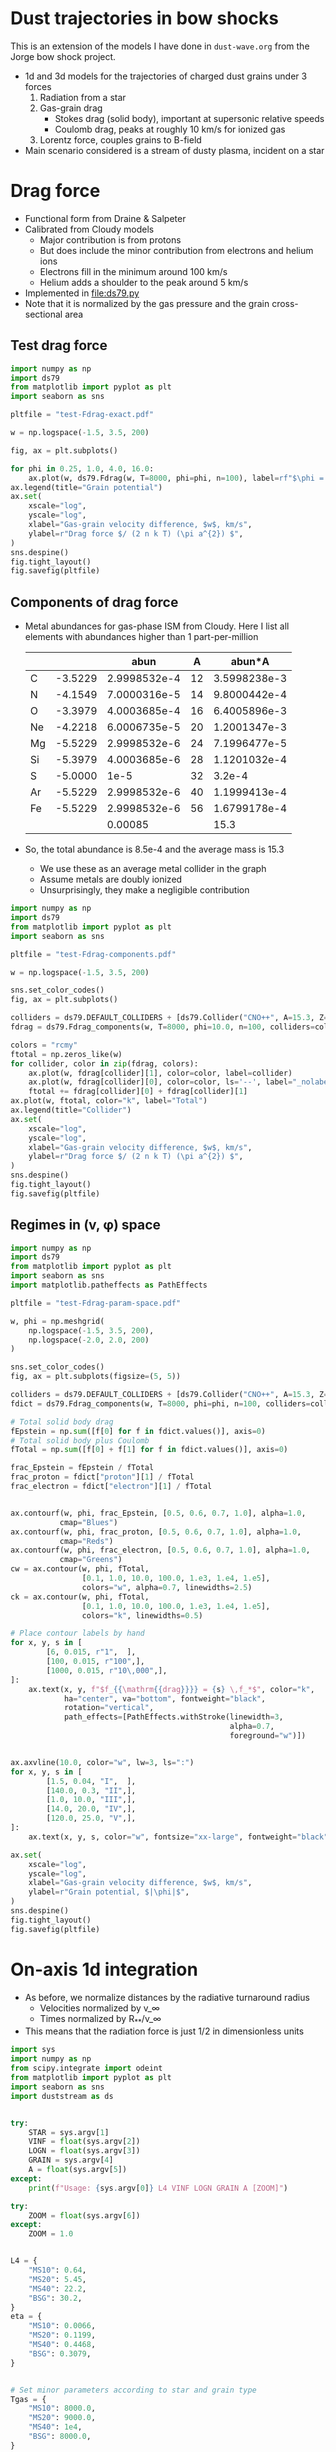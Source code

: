 * Dust trajectories in bow shocks
This is an extension of the models I have done in ~dust-wave.org~ from the Jorge bow shock project. 
+ 1d and 3d models for the trajectories of charged dust grains under 3 forces
  1. Radiation from a star
  2. Gas-grain drag
     - Stokes drag (solid body), important at supersonic relative speeds
     - Coulomb drag, peaks at roughly 10 km/s for ionized gas
  3. Lorentz force, couples grains to B-field
+ Main scenario considered is a stream of dusty plasma, incident on a star


* Drag force
+ Functional form from Draine & Salpeter
+ Calibrated from Cloudy models
  + Major contribution is from protons
  + But does include the minor contribution from electrons and helium ions
  + Electrons fill in the minimum around 100 km/s
  + Helium adds a shoulder to the peak around 5 km/s
+ Implemented in [[file:ds79.py]]
+ Note that it is normalized by the gas pressure and the grain cross-sectional area
** Test drag force
#+BEGIN_SRC python :results file :return pltfile
  import numpy as np
  import ds79
  from matplotlib import pyplot as plt
  import seaborn as sns

  pltfile = "test-Fdrag-exact.pdf"

  w = np.logspace(-1.5, 3.5, 200)

  fig, ax = plt.subplots()

  for phi in 0.25, 1.0, 4.0, 16.0:
      ax.plot(w, ds79.Fdrag(w, T=8000, phi=phi, n=100), label=rf"$\phi = {phi:.2f}$")
  ax.legend(title="Grain potential")
  ax.set(
      xscale="log",
      yscale="log",
      xlabel="Gas-grain velocity difference, $w$, km/s",
      ylabel=r"Drag force $/ (2 n k T) (\pi a^{2}) $",
  )
  sns.despine()
  fig.tight_layout()
  fig.savefig(pltfile)
#+END_SRC

#+RESULTS:
[[file:test-Fdrag-exact.pdf]]
** Components of drag force
+ Metal abundances for gas-phase ISM from Cloudy.  Here I list all elements with abundances higher than 1 part-per-million
  |    |         |         abun |  A |       abun*A |
  |----+---------+--------------+----+--------------|
  | C  | -3.5229 | 2.9998532e-4 | 12 | 3.5998238e-3 |
  | N  | -4.1549 | 7.0000316e-5 | 14 | 9.8000442e-4 |
  | O  | -3.3979 | 4.0003685e-4 | 16 | 6.4005896e-3 |
  | Ne | -4.2218 | 6.0006735e-5 | 20 | 1.2001347e-3 |
  | Mg | -5.5229 | 2.9998532e-6 | 24 | 7.1996477e-5 |
  | Si | -5.3979 | 4.0003685e-6 | 28 | 1.1201032e-4 |
  | S  | -5.0000 |         1e-5 | 32 |       3.2e-4 |
  | Ar | -5.5229 | 2.9998532e-6 | 40 | 1.1999413e-4 |
  | Fe | -5.5229 | 2.9998532e-6 | 56 | 1.6799178e-4 |
  |----+---------+--------------+----+--------------|
  |    |         |      0.00085 |    |         15.3 |
  #+TBLFM: $3=10**$-1::$5=$-1 $-2::@11$3=vsum(@I..@II);f5::@11$5=vsum(@I..@II)/$-2;f1
+ So, the total abundance is 8.5e-4 and the average mass is 15.3
  + We use these as an average metal collider in the graph
  + Assume metals are doubly ionized
  + Unsurprisingly, they make a negligible contribution

#+BEGIN_SRC python :results file :return pltfile
  import numpy as np
  import ds79
  from matplotlib import pyplot as plt
  import seaborn as sns

  pltfile = "test-Fdrag-components.pdf"

  w = np.logspace(-1.5, 3.5, 200)

  sns.set_color_codes()
  fig, ax = plt.subplots()

  colliders = ds79.DEFAULT_COLLIDERS + [ds79.Collider("CNO++", A=15.3, Z=2.0, abun=8.5e-4)]
  fdrag = ds79.Fdrag_components(w, T=8000, phi=10.0, n=100, colliders=colliders)

  colors = "rcmy"
  ftotal = np.zeros_like(w)
  for collider, color in zip(fdrag, colors):
      ax.plot(w, fdrag[collider][1], color=color, label=collider)
      ax.plot(w, fdrag[collider][0], color=color, ls='--', label="_nolabel_")
      ftotal += fdrag[collider][0] + fdrag[collider][1]
  ax.plot(w, ftotal, color="k", label="Total")
  ax.legend(title="Collider")
  ax.set(
      xscale="log",
      yscale="log",
      xlabel="Gas-grain velocity difference, $w$, km/s",
      ylabel=r"Drag force $/ (2 n k T) (\pi a^{2}) $",
  )
  sns.despine()
  fig.tight_layout()
  fig.savefig(pltfile)
#+END_SRC

#+RESULTS:
[[file:test-Fdrag-components.pdf]]
** Regimes in (v, \phi) space
#+BEGIN_SRC python :results file :return pltfile
  import numpy as np
  import ds79
  from matplotlib import pyplot as plt
  import seaborn as sns
  import matplotlib.patheffects as PathEffects

  pltfile = "test-Fdrag-param-space.pdf"

  w, phi = np.meshgrid(
      np.logspace(-1.5, 3.5, 200),
      np.logspace(-2.0, 2.0, 200)
  )

  sns.set_color_codes()
  fig, ax = plt.subplots(figsize=(5, 5))

  colliders = ds79.DEFAULT_COLLIDERS + [ds79.Collider("CNO++", A=15.3, Z=2.0, abun=8.5e-4)]
  fdict = ds79.Fdrag_components(w, T=8000, phi=phi, n=100, colliders=colliders)

  # Total solid body drag
  fEpstein = np.sum([f[0] for f in fdict.values()], axis=0)
  # Total solid body plus Coulomb
  fTotal = np.sum([f[0] + f[1] for f in fdict.values()], axis=0)

  frac_Epstein = fEpstein / fTotal
  frac_proton = fdict["proton"][1] / fTotal
  frac_electron = fdict["electron"][1] / fTotal


  ax.contourf(w, phi, frac_Epstein, [0.5, 0.6, 0.7, 1.0], alpha=1.0,
             cmap="Blues")
  ax.contourf(w, phi, frac_proton, [0.5, 0.6, 0.7, 1.0], alpha=1.0,
             cmap="Reds")
  ax.contourf(w, phi, frac_electron, [0.5, 0.6, 0.7, 1.0], alpha=1.0,
             cmap="Greens")
  cw = ax.contour(w, phi, fTotal,
                  [0.1, 1.0, 10.0, 100.0, 1.e3, 1.e4, 1.e5],
                  colors="w", alpha=0.7, linewidths=2.5)
  ck = ax.contour(w, phi, fTotal,
                  [0.1, 1.0, 10.0, 100.0, 1.e3, 1.e4, 1.e5],
                  colors="k", linewidths=0.5)

  # Place contour labels by hand
  for x, y, s in [
          [6, 0.015, r"1",  ],
          [100, 0.015, r"100",],
          [1000, 0.015, r"10\,000",],
  ]:
      ax.text(x, y, f"$f_{{\mathrm{{drag}}}} = {s} \,f_*$", color="k",
              ha="center", va="bottom", fontweight="black",
              rotation="vertical", 
              path_effects=[PathEffects.withStroke(linewidth=3,
                                                   alpha=0.7,
                                                   foreground="w")])


  ax.axvline(10.0, color="w", lw=3, ls=":")
  for x, y, s in [
          [1.5, 0.04, "I",  ],
          [140.0, 0.3, "II",],
          [1.0, 10.0, "III",],
          [14.0, 20.0, "IV",],
          [120.0, 25.0, "V",],
  ]:
      ax.text(x, y, s, color="w", fontsize="xx-large", fontweight="black")

  ax.set(
      xscale="log",
      yscale="log",
      xlabel="Gas-grain velocity difference, $w$, km/s",
      ylabel=r"Grain potential, $|\phi|$",
  )
  sns.despine()
  fig.tight_layout()
  fig.savefig(pltfile)
#+END_SRC

#+RESULTS:
[[file:test-Fdrag-param-space.pdf]]


* On-axis 1d integration
+ As before, we normalize distances by the radiative turnaround radius
  + Velocities normalized by v_\infty
  + Times normalized by R_{**}/v_\infty
+ This means that the radiation force is just 1/2 in dimensionless units

#+BEGIN_SRC python :eval no :tangle test-stream-1d.py
  import sys
  import numpy as np
  from scipy.integrate import odeint
  from matplotlib import pyplot as plt
  import seaborn as sns
  import duststream as ds


  try: 
      STAR = sys.argv[1]
      VINF = float(sys.argv[2])
      LOGN = float(sys.argv[3])
      GRAIN = sys.argv[4]
      A = float(sys.argv[5])
  except:
      print(f"Usage: {sys.argv[0]} L4 VINF LOGN GRAIN A [ZOOM]")

  try: 
      ZOOM = float(sys.argv[6])
  except:
      ZOOM = 1.0


  L4 = {
      "MS10": 0.64,
      "MS20": 5.45,
      "MS40": 22.2,
      "BSG": 30.2,
  }
  eta = {
      "MS10": 0.0066,
      "MS20": 0.1199,
      "MS40": 0.4468,
      "BSG": 0.3079,
  }


  # Set minor parameters according to star and grain type
  Tgas = {
      "MS10": 8000.0,
      "MS20": 9000.0,
      "MS40": 1e4,
      "BSG": 8000.0,
  }

  if GRAIN == "gra":
      rho_d = 2.2
      if STAR in ["MS10", "BSG"]:
          phi_norm = 1.0
      else:
          phi_norm = 1.5
  else:
      rho_d = 3.5
      if STAR in ["MS10", "BSG"]:
          phi_norm = 0.7
      else:
          phi_norm = 1.4




  # Initial conditions
  Rstart = 2.5/ZOOM
  y0 = [Rstart, -1.0]

  stream = ds.DustStream(L4=L4[STAR], vinf=VINF, n=10**LOGN, a=A,
                         eta=eta[STAR], T=Tgas[STAR], phi_norm=phi_norm, rho_d=rho_d)

  streamid = f"{STAR}-v{int(VINF):03d}-n{int(10*LOGN):+02d}-{GRAIN}{int(100*A):03d}"

  figfile = sys.argv[0].replace('.py', f'-{streamid}.pdf')

  # Time grid
  t = np.linspace(0.0, 10.0/ZOOM, 5001)
  soln = odeint(ds.dydt_1d, y0, t, args=(stream,))
  t0 = t[soln[:, 1] >= 0.0].min()

  # Slippage velocity
  w = 1.0 + soln[:, 1]
  # Drift velocity
  # wdrift = 1.0 / alpha / soln[:, 0]

  sns.set_style('ticks')
  sns.set_color_codes('deep')
  fig, (ax, axp) = plt.subplots(2, 1, figsize=(4, 6))
  ax.plot(t - t0, soln[:, 0], label='$R/R_{0}$', zorder=3, lw=0.5)
  ax.plot(t - t0, soln[:, 1], label='$v / v_{\infty}$', lw=0.5)
  #ax.plot(t - t0, wdrift, ls='--', label='$w_\mathrm{drift} / v_{\infty}$')

  # ax.axhline(1.0/alpha, ls=':', color='k', lw=0.8)
  ax.axhspan(0.0, 1.0, color='k', alpha=0.1)
  ax.legend(loc="lower left")
  ax.set(
      xlabel=r'Time / $(R_{0} / v_{\infty})$',
      ylim=[-1.1, 2.1]
  )
  t2 = np.linspace(0.0, 20.0, 201)

  R1, R2 = 2e-4, 20.0

  x1, x2 = R1/stream.Rstarstar, R2/stream.Rstarstar
  w1, w2 = 0.03/stream.vinf, 2000.0/stream.vinf

  xpts = np.logspace(np.log10(x1), np.log10(x2), 151)
  wpts = np.logspace(np.log10(w1), np.log10(w2), 101)

  agrid = ds.total_accel(xpts[None, :], stream.vinf*wpts[:, None], stream)


  # Add dimensions back in for plotting
  xpts *= stream.Rstarstar
  x1 *= stream.Rstarstar
  x2 *= stream.Rstarstar

  wpts *= stream.vinf
  w1 *= stream.vinf
  w2 *= stream.vinf

  axp.contour(xpts, wpts, agrid, [0.0], linewidths=3, linestyles=":", colors="m")
  for z, cmap, dex in [[np.log10(agrid), "Blues", 10.0],
                       [np.log10(-agrid), "Reds", 4.0]]: 
      axp.contourf(xpts, wpts, z,
                   10, #[-0.5, 0.0, 0.5, 1.0, 1.5, 2.0],
                   vmax=np.nanmax(z), vmin=np.nanmax(z)-dex,
                   cmap=cmap)

  axp.plot(soln[:, 0]*stream.Rstarstar, w*stream.vinf, lw=4, color="w", alpha=0.5)
  axp.plot(soln[:, 0]*stream.Rstarstar, w*stream.vinf, lw=2, color="k", alpha=1.0)
  axp.axhline(stream.vinf, color='k', lw=0.5)
  axp.axvline(stream.Rstarstar, color='k', lw=0.5)
  axp.axvline(stream.R0, color='r', lw=2, ls="--")
  axp.set(xlabel='$R$, pc', ylabel='$w$, km/s',
          xlim=[x1, x2], ylim=[w1, w2],
          xscale="log", yscale="log",
          xticks=0.5*np.arange(7),
          yticks=[-1.0, -0.5, 0., 0.5, 1.0, 1.5])

  sns.despine()
  fig.tight_layout()
  fig.text(0.02, 0.97, '(a)')
  fig.text(0.02, 0.5, '(b)')
  fig.savefig(figfile)
  print(figfile, end='')

#+END_SRC

#+BEGIN_SRC sh :results file
python test-stream-1d.py MS10 20 -2 gra 0.02
#+END_SRC

#+RESULTS:
[[file:test-stream-1d-MS10-v020-n-20-gra002.pdf]]

#+BEGIN_SRC sh :results file
python test-stream-1d.py MS10 10 -2 gra 0.02
#+END_SRC

#+RESULTS:
[[file:test-stream-1d-MS10-v010-n-20-gra002.pdf]]

#+BEGIN_SRC sh :results file
python test-stream-1d.py MS10 10 -2 gra 0.2
#+END_SRC

#+RESULTS:
[[file:test-stream-1d-MS10-v010-n-20-gra020.pdf]]

#+BEGIN_SRC sh :results file
python test-stream-1d.py MS10 10 -2 sil 0.2
#+END_SRC

#+RESULTS:
[[file:test-stream-1d-MS10-v010-n-20-sil020.pdf]]

#+BEGIN_SRC sh :results file
python test-stream-1d.py MS10 5 -2 gra 0.2
#+END_SRC

#+RESULTS:
[[file:test-stream-1d-MS10-v005-n-20-gra020.pdf]]

#+BEGIN_SRC sh :results file
python test-stream-1d.py MS10 5 -2 sil 0.2
#+END_SRC

#+RESULTS:
[[file:test-stream-1d-MS10-v005-n-20-sil020.pdf]]

#+BEGIN_SRC sh :results file
python test-stream-1d.py MS10 5 -2 sil 0.5
#+END_SRC

#+RESULTS:
[[file:test-stream-1d-MS10-v005-n-20-sil050.pdf]]

#+BEGIN_SRC sh :results file
python test-stream-1d.py MS10 50 4 sil 0.5
#+END_SRC

#+RESULTS:
[[file:test-stream-1d-MS10-v050-n+40-sil050.pdf]]

#+BEGIN_SRC sh :results file
python test-stream-1d.py MS10 100 4 sil 0.5
#+END_SRC

#+RESULTS:
[[file:test-stream-1d-MS10-v100-n+40-sil050.pdf]]

#+BEGIN_SRC sh :results file
python test-stream-1d.py MS10 100 4 sil 0.2
#+END_SRC

#+RESULTS:
[[file:test-stream-1d-MS10-v100-n+40-sil020.pdf]]

#+BEGIN_SRC sh :results file
python test-stream-1d.py MS10 100 4 sil 0.02
#+END_SRC

#+RESULTS:
[[file:test-stream-1d-MS10-v100-n+40-sil002.pdf]]

#+BEGIN_SRC sh :results file
python test-stream-1d.py MS20 20 -2 gra 0.02
#+END_SRC

#+RESULTS:
[[file:test-stream-1d-MS20-v020-n-20-gra002.pdf]]

#+BEGIN_SRC sh :results file
python test-stream-1d.py MS40 20 -2 gra 0.02
#+END_SRC

#+RESULTS:
[[file:test-stream-1d-MS40-v020-n-20-gra002.pdf]]

#+BEGIN_SRC sh :results file
python test-stream-1d.py BSG 20 -2 gra 0.02
#+END_SRC

#+RESULTS:
[[file:test-stream-1d-BSG-v020-n-20-gra002.pdf]]

#+BEGIN_SRC sh :results file
python test-stream-1d.py MS10 20 -1.0 gra 0.02 1.0
#+END_SRC

#+RESULTS:
[[file:test-stream-1d-MS10-v020-n-10-gra002.pdf]]

#+BEGIN_SRC sh :results file
python test-stream-1d.py MS10 20 0.0 gra 0.02 1.0
#+END_SRC

#+RESULTS:
[[file:test-stream-1d-MS10-v020-n+0-gra002.pdf]]

#+BEGIN_SRC sh :results file
python test-stream-1d.py MS10 40 0.0 gra 0.02 1.0
#+END_SRC

#+RESULTS:
[[file:test-stream-1d-MS10-v040-n+0-gra002.pdf]]

#+BEGIN_SRC sh :results file
python test-stream-1d.py MS10 60 0.0 gra 0.02 1.0
#+END_SRC

#+RESULTS:
[[file:test-stream-1d-MS10-v060-n+0-gra002.pdf]]

#+BEGIN_SRC sh :results file
python test-stream-1d.py MS10 80 0.0 gra 0.02 1.0
#+END_SRC

#+RESULTS:
[[file:test-stream-1d-MS10-v080-n+0-gra002.pdf]]

#+BEGIN_SRC sh :results file
python test-stream-1d.py MS10 100 0.0 gra 0.02 1.0
#+END_SRC

#+RESULTS:
[[file:test-stream-1d-MS10-v100-n+0-gra002.pdf]]

#+BEGIN_SRC sh :results file
python test-stream-1d.py MS10 150 0.0 gra 0.02 1.0
#+END_SRC

#+RESULTS:
[[file:test-stream-1d-MS10-v150-n+0-gra002.pdf]]

#+BEGIN_SRC sh :results file
python test-stream-1d.py MS10 60 1.0 gra 0.02 1.0
#+END_SRC

#+RESULTS:
[[file:test-stream-1d-MS10-v060-n+10-gra002.pdf]]

#+BEGIN_SRC sh :results file
python test-stream-1d.py MS10 80 1.0 gra 0.02 1.0
#+END_SRC

#+RESULTS:
[[file:test-stream-1d-MS10-v080-n+10-gra002.pdf]]

#+BEGIN_SRC sh :results file
python test-stream-1d.py MS10 100 1.0 gra 0.02 1.0
#+END_SRC

#+RESULTS:
[[file:test-stream-1d-MS10-v100-n+10-gra002.pdf]]

#+BEGIN_SRC sh :results file
python test-stream-1d.py MS10 150 1.0 gra 0.02 1.0
#+END_SRC

#+RESULTS:
[[file:test-stream-1d-MS10-v150-n+10-gra002.pdf]]

#+BEGIN_SRC sh :results file
python test-stream-1d.py MS10 200 1.0 gra 0.02 1.0
#+END_SRC

#+RESULTS:
[[file:test-stream-1d-MS10-v200-n+10-gra002.pdf]]


#+BEGIN_SRC sh :results file
python test-stream-1d.py MS10 150 2.0 gra 0.02 1.0
#+END_SRC

#+RESULTS:
[[file:test-stream-1d-MS10-v150-n+20-gra002.pdf]]

#+BEGIN_SRC sh :results file
python test-stream-1d.py MS10 150 3.0 gra 0.02 1.0
#+END_SRC

#+RESULTS:
[[file:test-stream-1d-MS10-v150-n+30-gra002.pdf]]

#+BEGIN_SRC sh :results file
python test-stream-1d.py MS10 150 4.0 gra 0.02 1.0
#+END_SRC

#+RESULTS:
[[file:test-stream-1d-MS10-v150-n+40-gra002.pdf]]

#+BEGIN_SRC sh :results file
python test-stream-1d.py MS10 60 2.0 gra 0.02 1.0
#+END_SRC

#+RESULTS:
[[file:test-stream-1d-MS10-v060-n+20-gra002.pdf]]

#+BEGIN_SRC sh :results file
python test-stream-1d.py MS10 40 2.0 gra 0.02 1.0
#+END_SRC

#+RESULTS:
[[file:test-stream-1d-MS10-v040-n+20-gra002.pdf]]

#+BEGIN_SRC sh :results file
python test-stream-1d.py MS10 60 3.0 gra 0.02 1.0
#+END_SRC

#+RESULTS:
[[file:test-stream-1d-MS10-v060-n+30-gra002.pdf]]

#+BEGIN_SRC sh :results file
python test-stream-1d.py MS10 60 3.0 gra 0.2 1.0
#+END_SRC

#+RESULTS:
[[file:test-stream-1d-MS10-v060-n+30-gra020.pdf]]

#+BEGIN_SRC sh :results file
python test-stream-1d.py MS10 60 3.0 sil 0.02 1.0
#+END_SRC

#+RESULTS:
[[file:test-stream-1d-MS10-v060-n+30-sil002.pdf]]

#+BEGIN_SRC sh :results file
python test-stream-1d.py MS10 60 3.0 sil 0.2 1.0
#+END_SRC

#+RESULTS:
[[file:test-stream-1d-MS10-v060-n+30-sil020.pdf]]

#+BEGIN_SRC sh :results file
python test-stream-1d.py MS10 60 4.0 gra 0.02 1.0
#+END_SRC

#+RESULTS:
[[file:test-stream-1d-MS10-v060-n+40-gra002.pdf]]

#+BEGIN_SRC sh :results file
python test-stream-1d.py MS10 60 4.0 gra 0.5 
#+END_SRC

#+RESULTS:
[[file:test-stream-1d-MS10-v060-n+40-gra050.pdf]]


#+BEGIN_SRC sh :results file
python test-stream-1d.py MS10 150 3.0 gra 0.2 1.0
#+END_SRC

#+RESULTS:
[[file:test-stream-1d-MS10-v150-n+30-gra020.pdf]]

#+BEGIN_SRC sh :results file
python test-stream-1d.py MS10 150 3.0 gra 0.02 1.0
#+END_SRC

#+RESULTS:
[[file:test-stream-1d-MS10-v150-n+30-gra002.pdf]]

#+BEGIN_SRC sh :results file
python test-stream-1d.py MS20 150 1.0 gra 0.02 1.0
#+END_SRC

#+RESULTS:
[[file:test-stream-1d-MS20-v150-n+10-gra002.pdf]]

#+BEGIN_SRC sh :results file
python test-stream-1d.py MS40 150 1.0 gra 0.02 1.0
#+END_SRC

#+RESULTS:
[[file:test-stream-1d-MS40-v150-n+10-gra002.pdf]]

#+BEGIN_SRC sh :results file
python test-stream-1d.py MS40 150 1.0 gra 0.2 1.0
#+END_SRC

#+RESULTS:
[[file:test-stream-1d-MS40-v150-n+10-gra020.pdf]]

#+BEGIN_SRC sh :results file
python test-stream-1d.py MS40 150 1.0 gra 0.5 1.0
#+END_SRC

#+RESULTS:
[[file:test-stream-1d-MS40-v150-n+10-gra050.pdf]]

#+BEGIN_SRC sh :results file
python test-stream-1d.py MS40 50 1.0 gra 0.5 1.0
#+END_SRC

#+RESULTS:
[[file:test-stream-1d-MS40-v050-n+10-gra050.pdf]]

#+BEGIN_SRC sh :results file
python test-stream-1d.py MS40 20 1.0 gra 0.5 1.0
#+END_SRC

#+RESULTS:
[[file:test-stream-1d-MS40-v020-n+10-gra050.pdf]]

#+BEGIN_SRC sh :results file
python test-stream-1d.py MS40 300 1.0 gra 0.02 1.0
#+END_SRC

#+RESULTS:
[[file:test-stream-1d-MS40-v300-n+10-gra002.pdf]]

#+BEGIN_SRC sh :results file
python test-stream-1d.py MS40 300 0.0 gra 0.02 1.0
#+END_SRC

#+RESULTS:
[[file:test-stream-1d-MS40-v300-n+0-gra002.pdf]]

#+BEGIN_SRC sh :results file
python test-stream-1d.py MS40 500 0.0 gra 0.02 1.0
#+END_SRC

#+RESULTS:
[[file:test-stream-1d-MS40-v500-n+0-gra002.pdf]]

#+BEGIN_SRC sh :results file
python test-stream-1d.py MS20 300 0.0 gra 0.02 1.0
#+END_SRC

#+BEGIN_SRC sh :results file
python test-stream-1d.py MS20 300 0.0 gra 0.01 
#+END_SRC

#+RESULTS:
[[file:test-stream-1d-MS20-v300-n+0-gra001.pdf]]

#+BEGIN_SRC sh :results file
python test-stream-1d.py MS20 500 0.0 gra 0.02 1.0
#+END_SRC

#+RESULTS:
[[file:test-stream-1d-MS20-v500-n+0-gra002.pdf]]

#+BEGIN_SRC sh :results file
python test-stream-1d.py MS20 500 1.0 gra 0.02 1.0
#+END_SRC

#+RESULTS:
[[file:test-stream-1d-MS20-v500-n+10-gra002.pdf]]

#+BEGIN_SRC sh :results file
python test-stream-1d.py MS20 500 2.0 gra 0.02 1.0
#+END_SRC

#+RESULTS:
[[file:test-stream-1d-MS20-v500-n+20-gra002.pdf]]

** Initial impressions
+ There are at least 4 parameters:
  + L4, v, n, a
  + [X] In principle \phi should be determined self-consistently
    + Now done
  + Everything else is minor: \rho_d, Q_p
+ For v_\infty in range 11 \to 80 km/s, we get the limit cycle behavior:
  + Dust is swept in past R_{** }and follows drift velocity
  + Gets turned around and shoots out
    + For v ~ 20 km/s we can go out at twice velocity that we came in, so that w = 60 km/s since that is right in the middle of the trough in the drag force
    + src_python{ds.DustStream(vinf=20, phi=15.0, a=0.04, L4=0.63, n=1.0e-1)}
  + Decelerated by electron drag while w is of order 2 v_\infty
  + Sudden deceleration and total re-coupling by proton drag when w falls to about 20 km/s 


** Functional dependence of the trajectory parameters
+ The net force map
  + The zero-contour at least does not depend on a or v
+ Grain size effects
  + Increasing size, a, reduces R_{\star\star} because \kappa_d = Q_P \sigma/m = 3 Q_p/(4 a \rho_d) is reduced and R_{\star\star} \prop \kappa_d L / v^2
  + But it does not effect equilibrium R because that is just the radius where w_drift = v
  + Does slightly effect minimum R because there is an overshoot below sonic drift radius R_sd (where w_drift = 10 km/s), which does depend on \sigma/m
+ Velocity effects
  + We can move from the damped v > 80 to oscillatory 11 < v < 80 to damped again v < 10  regimes, but this does not change the dust wave radius in physical units much
  + As velocity goes up, bowshock/wave radius R_0 gets smaller, so that dust wave separates
    + For instance ~MS10 (20,40,60,80) 0.0 gra 0.02~
    + At 20 km/s, R_0 is bigger than R_DW so there is no dust wave
    + At 40 km/s and greater, R_0 is smaller so the dust wave can form
    + As v increases, oscillations get floppier
      + Albeit, only in terms of R_{\star\star} - they are more or less the same in terms of R_SD
    + Finally, at 80 km/s we pass over to the damped oscillations
+ Density effects
  + As we increase the density, we reduce R_0 and R_SD
    + So minimum velocity for DW is little changed
    + [X] But how exactly does R_SD change with density?
      + It is at a fixed radiation parameter, \Xi = P_rad / P_gas
  + But R_{\star\star} is unchanged
    + so the oscillations get tighter since R_SD / R_{\star\star} is smaller
  + [X] /Speculation:/ at high enough density, we get into BW regime, where R_0 is also independent of density - in which case DW will merge in to BW (like when \alpha_drag > 100 in previous model)
    + This does seem to be true, but needs to be quantified more carefully
** Grain potential versus U_P (aka \Upsilon_P, aka \Xi)
+ This is roughly logarithmic
+ Graph in ~cloudy-dust-charging~ project
  + [[file:~/Dropbox/cloudy-dust-charging/phi-pratio.pdf]]
+ Reasonable approximation
  * \(\phi = 1.5 \log(U_{P}_{}/0.1) = 1.5 \bigl( \log(U_{P}_{}) + 2.3 \bigr)\)
    |   U_P |    \phi |
    |------+------|
    | 0.01 | -3.5 |
    |  0.1 | -0.0 |
    |    1 |  3.5 |
    |   10 |  6.9 |
    |  100 | 10.4 |
    | 1000 | 13.8 |
    |  1e4 | 17.3 |
    #+TBLFM: $2=1.5 log($1) + 3.45 ; %.1f
+ The above function is good for MS10 and BSG with carbon grains
  + Stellar type: hard spectrum (MS20, MS40) is about 1.5 times higher
  + Grain type: Si grains are about 1.5 times lower
+ Upsilon \Upsilon 𝚼 𝛶
+ Xi Ξ 𝛯 𝝣
+ R_\dag is the rip point, when P_rad/P_gas = \Xi_\dag
+ What would be a good replacement for \star\star?
  + R_\S or R_\subset or R_\supset or R_\wedge or R_\Leftrightarrow or R_\sim or R_\cap or \(R_\leadsto\) or \(R_{\Updownarrow}\) or \(R_{\hookrightarrow}\)
  + Not convinced by any of them
** Library for on-axis trajectories: ~onaxis_traject.py~
#+BEGIN_SRC sh
mkdir data
mkdir figs
#+END_SRC

#+RESULTS:

#+BEGIN_SRC sh :results file
python onaxis_traject.py MS20 500 2.0 gra 0.02
#+END_SRC

#+RESULTS:
[[file:figs/on-axis-MS20-v500-n+20-gra002.pdf]]

#+BEGIN_SRC sh :results file
python onaxis_traject.py MS10 50 4.0 gra 0.02
#+END_SRC

#+RESULTS:
[[file:figs/on-axis-MS10-v050-n+40-gra002.pdf]]

#+BEGIN_SRC sh :results file
python onaxis_traject.py MS10 50 3.0 gra 0.02
#+END_SRC

#+RESULTS:
[[file:figs/on-axis-MS10-v050-n+30-gra002.pdf]]

#+BEGIN_SRC sh :results file
python onaxis_traject.py MS10 50 2.0 gra 0.02
#+END_SRC

#+RESULTS:
[[file:figs/on-axis-MS10-v050-n+20-gra002.pdf]]

#+BEGIN_SRC sh :results file
python onaxis_traject.py MS10 300 2.0 gra 0.02
#+END_SRC

#+RESULTS:
[[file:figs/on-axis-MS10-v300-n+20-gra002.pdf]]

#+BEGIN_SRC sh :results file
python onaxis_traject.py MS10 300 0.0 gra 0.02
#+END_SRC

#+RESULTS:
[[file:figs/on-axis-MS10-v300-n+0-gra002.pdf]]

#+BEGIN_SRC sh :results file
python onaxis_traject.py MS10 150 0.0 gra 0.02
#+END_SRC

#+RESULTS:
[[file:figs/on-axis-MS10-v150-n+0-gra002.pdf]]

#+BEGIN_SRC sh :results file
python onaxis_traject.py MS10 100 1.0 gra 0.02
#+END_SRC

#+RESULTS:
[[file:figs/on-axis-MS10-v100-n+10-gra002.pdf]]

#+BEGIN_SRC sh :results file
python onaxis_traject.py MS10 100 2.0 gra 0.02
#+END_SRC

#+RESULTS:
[[file:figs/on-axis-MS10-v100-n+20-gra002.pdf]]

#+BEGIN_SRC sh :results file
python onaxis_traject.py MS10 100 0.0 gra 0.02
#+END_SRC

#+RESULTS:
[[file:figs/on-axis-MS10-v100-n+0-gra002.pdf]]

#+BEGIN_SRC sh :results file
python onaxis_traject.py MS10 80 0.0 gra 0.02
#+END_SRC

#+RESULTS:
[[file:figs/on-axis-MS10-v080-n+0-gra002.pdf]]

#+BEGIN_SRC sh :results file
python onaxis_traject.py MS10 60 0.0 gra 0.02
#+END_SRC

#+RESULTS:
[[file:figs/on-axis-MS10-v060-n+0-gra002.pdf]]

#+BEGIN_SRC sh :results file
python onaxis_traject.py MS10 40 0.0 gra 0.02
#+END_SRC

#+RESULTS:
[[file:figs/on-axis-MS10-v040-n+0-gra002.pdf]]

#+BEGIN_SRC sh :results file
python onaxis_traject.py MS10 20 0.0 gra 0.02
#+END_SRC

#+RESULTS:
[[file:figs/on-axis-MS10-v020-n+0-gra002.pdf]]

#+BEGIN_SRC sh :results file
python onaxis_traject.py MS10 20 -1.0 gra 0.02
#+END_SRC

#+RESULTS:
[[file:figs/on-axis-MS10-v020-n-10-gra002.pdf]]

#+BEGIN_SRC sh :results file
python onaxis_traject.py MS10 20 -3.0 gra 0.02
#+END_SRC

#+RESULTS:
[[file:figs/on-axis-MS10-v020-n-30-gra002.pdf]]

Very small grain
#+BEGIN_SRC sh :results file
python onaxis_traject.py MS10 80 4.0 gra 0.002
#+END_SRC

#+RESULTS:
[[file:figs/on-axis-MS10-v080-n+40-gra000.pdf]]

** Do plots of radii versus density

#+BEGIN_SRC sh :results file
python onaxis-stats-plot.py MS20 v300 gra002
#+END_SRC

#+RESULTS:
[[file:figs/onaxis-stats-plot-MS20-v300-gra002.pdf]]

#+BEGIN_SRC sh :results file
python onaxis-stats-plot.py MS20 v100 gra002
#+END_SRC

#+RESULTS:
[[file:figs/onaxis-stats-plot-MS20-v100-gra002.pdf]]

#+BEGIN_SRC sh :results file
python onaxis-stats-plot.py MS40 v500 gra002
#+END_SRC

#+RESULTS:
[[file:figs/onaxis-stats-plot-MS40-v500-gra002.pdf]]

#+BEGIN_SRC sh :results file
python onaxis-stats-plot.py MS10 v040 gra020
#+END_SRC

#+RESULTS:
[[file:figs/onaxis-stats-plot-MS10-v040-gra020.pdf]]

#+BEGIN_SRC sh :results file
python onaxis-stats-plot.py MS10 v040 sil002
#+END_SRC

#+RESULTS:
[[file:figs/onaxis-stats-plot-MS10-v040-sil002.pdf]]

#+BEGIN_SRC sh :results file
python onaxis-stats-plot.py MS10 v040 gra002
#+END_SRC

#+RESULTS:
[[file:figs/onaxis-stats-plot-MS10-v040-gra002.pdf]]

#+BEGIN_SRC sh :results file
python onaxis-stats-plot.py MS10 v080 gra002
#+END_SRC

#+RESULTS:
[[file:figs/onaxis-stats-plot-MS10-v080-gra002.pdf]]

#+BEGIN_SRC sh :results file
python onaxis-stats-plot.py MS10 v020 gra002
#+END_SRC

#+RESULTS:
[[file:figs/onaxis-stats-plot-MS10-v020-gra002.pdf]]

** Normalize all radii by R_*
#+BEGIN_SRC sh :results file
python onaxis-norm-plot.py MS10 v080 sil002
#+END_SRC

#+RESULTS:
[[file:figs/onaxis-norm-plot-MS10-v080-sil002.pdf]]

#+BEGIN_SRC sh :results file
python onaxis-norm-plot.py MS10 v080 gra020
#+END_SRC

#+RESULTS:
[[file:figs/onaxis-norm-plot-MS10-v080-gra020.pdf]]

#+BEGIN_SRC sh :results file
python onaxis-norm-plot.py MS10 v080 sil000
#+END_SRC

#+RESULTS:
[[file:figs/onaxis-norm-plot-MS10-v080-sil000.pdf]]

#+BEGIN_SRC sh :results file
python onaxis-norm-plot.py MS10 v080 gra002
#+END_SRC

#+RESULTS:
[[file:figs/onaxis-norm-plot-MS10-v080-gra002.pdf]]

#+BEGIN_SRC sh :results file
python onaxis-norm-plot.py MS10 v040 gra002
#+END_SRC

#+RESULTS:
[[file:figs/onaxis-norm-plot-MS10-v040-gra002.pdf]]

#+BEGIN_SRC sh :results file
python onaxis-norm-plot.py MS10 v100 gra002
#+END_SRC

#+RESULTS:
[[file:figs/onaxis-norm-plot-MS10-v100-gra002.pdf]]

#+BEGIN_SRC sh :results file
python onaxis-norm-plot.py MS10 v300 gra002
#+END_SRC

#+RESULTS:
[[file:figs/onaxis-norm-plot-MS10-v300-gra002.pdf]]

#+BEGIN_SRC sh :results file
python onaxis-norm-plot.py MS20 v300 gra002
#+END_SRC

#+RESULTS:
[[file:figs/onaxis-norm-plot-MS20-v300-gra002.pdf]]

#+BEGIN_SRC sh :results file
python onaxis-norm-plot.py MS40 v500 gra002
#+END_SRC

#+RESULTS:
[[file:figs/onaxis-norm-plot-MS40-v500-gra002.pdf]]

#+BEGIN_SRC sh :results file
python onaxis-norm-plot.py MS40 v300 gra002
#+END_SRC

#+RESULTS:
[[file:figs/onaxis-norm-plot-MS40-v300-gra002.pdf]]




* TODO Make some videos of the phase space trajectories

* DONE 3d trajectories
CLOSED: [2018-05-09 Wed 18:13]
+ Actually 2D in non-magnetic case, since each trajectory is a plane curve


V = 80 and n = 10

#+BEGIN_SRC sh :results file
python twod_traject.py 0.001 MS10 80 1.0 gra 0.02
#+END_SRC

#+RESULTS:
[[file:figs/twod-MS10-v080-n+10-gra002-Y0001.pdf]]

V = 60 and n = 10, at a load of different Y0

#+BEGIN_SRC sh :results file
python twod_traject.py 0.001 MS10 60 1.0 gra 0.02
#+END_SRC

#+RESULTS:
[[file:figs/twod-MS10-v060-n+10-gra002-Y0001.pdf]]

#+BEGIN_SRC sh :results file
python twod_traject.py 0.1 MS10 60 1.0 gra 0.02
#+END_SRC

#+RESULTS:
[[file:figs/twod-MS10-v060-n+10-gra002-Y0100.pdf]]

#+BEGIN_SRC sh :results file
python twod_traject.py 0.3 MS10 60 1.0 gra 0.02
#+END_SRC

#+RESULTS:
[[file:figs/twod-MS10-v060-n+10-gra002-Y0300.pdf]]

#+BEGIN_SRC sh :results file
python twod_traject.py 0.4 MS10 60 1.0 gra 0.02
#+END_SRC

#+RESULTS:
[[file:figs/twod-MS10-v060-n+10-gra002-Y0400.pdf]]

#+BEGIN_SRC sh :results file
python twod_traject.py 0.5 MS10 60 1.0 gra 0.02
#+END_SRC

#+RESULTS:
[[file:figs/twod-MS10-v060-n+10-gra002-Y0500.pdf]]

#+BEGIN_SRC sh :results file
python twod_traject.py 0.6 MS10 60 1.0 gra 0.02
#+END_SRC

#+RESULTS:
[[file:figs/twod-MS10-v060-n+10-gra002-Y0600.pdf]]

#+BEGIN_SRC sh :results file
python twod_traject.py 1.0 MS10 60 1.0 gra 0.02
#+END_SRC

#+RESULTS:
[[file:figs/twod-MS10-v060-n+10-gra002-Y1000.pdf]]

V = 60 and n = 1

#+BEGIN_SRC sh :results file
python twod_traject.py 0.001 MS10 60 0.0 gra 0.02
#+END_SRC

#+RESULTS:
[[file:figs/twod-MS10-v060-n+00-gra002-Y0001.pdf]]

#+BEGIN_SRC sh :results file
python twod_traject.py 0.01 MS10 60 0.0 gra 0.02
#+END_SRC

#+RESULTS:
[[file:figs/twod-MS10-v060-n+00-gra002-Y0010.pdf]]

#+BEGIN_SRC sh :results file
python twod_traject.py 0.1 MS10 60 0.0 gra 0.02
#+END_SRC

#+RESULTS:
[[file:figs/twod-MS10-v060-n+00-gra002-Y0100.pdf]]

#+BEGIN_SRC sh :results file
python twod_traject.py 0.3 MS10 60 0.0 gra 0.02
#+END_SRC

#+RESULTS:
[[file:figs/twod-MS10-v060-n+00-gra002-Y0300.pdf]]

#+BEGIN_SRC sh :results file
python twod_traject.py 0.4 MS10 60 0.0 gra 0.02
#+END_SRC

#+RESULTS:
[[file:figs/twod-MS10-v060-n+00-gra002-Y0400.pdf]]

#+BEGIN_SRC sh :results file
python twod_traject.py 0.5 MS10 60 0.0 gra 0.02
#+END_SRC

#+RESULTS:
[[file:figs/twod-MS10-v060-n+00-gra002-Y0500.pdf]]

#+BEGIN_SRC sh :results file
python twod_traject.py 0.6 MS10 60 0.0 gra 0.02
#+END_SRC

V = 40 and n = 1  

#+BEGIN_SRC sh :results file
python twod_traject.py 0.001 MS10 40 0.0 gra 0.02
#+END_SRC

#+RESULTS:
[[file:figs/twod-MS10-v040-n+00-gra002-Y0001.pdf]]

#+BEGIN_SRC sh :results file
python twod_traject.py 0.1 MS10 40 0.0 gra 0.02
#+END_SRC

#+RESULTS:
[[file:figs/twod-MS10-v040-n+00-gra002-Y0100.pdf]]

#+BEGIN_SRC sh :results file
python twod_traject.py 0.1 MS10 40 0.0 sil 0.02
#+END_SRC

#+RESULTS:
[[file:figs/twod-MS10-v040-n+00-sil002-Y0100.pdf]]

V = 100 and n = 1

#+BEGIN_SRC sh :results file
python twod_traject.py 0.001 MS10 100 0.0 gra 0.02
#+END_SRC

#+RESULTS:
[[file:figs/twod-MS10-v100-n+00-gra002-Y0001.pdf]]

#+BEGIN_SRC sh :results file
python twod_traject.py 0.1 MS10 100 0.0 gra 0.02
#+END_SRC

#+RESULTS:
[[file:figs/twod-MS10-v100-n+00-gra002-Y0100.pdf]]

#+BEGIN_SRC sh :results file
python twod_traject.py 0.3 MS10 100 0.0 gra 0.02
#+END_SRC

#+RESULTS:
[[file:figs/twod-MS10-v100-n+00-gra002-Y0300.pdf]]

#+BEGIN_SRC sh :results file
python twod_traject.py 0.45 MS10 100 0.0 gra 0.02
#+END_SRC

#+RESULTS:
[[file:figs/twod-MS10-v100-n+00-gra002-Y0450.pdf]]

#+BEGIN_SRC sh :results file
python twod_traject.py 0.5 MS10 100 0.0 gra 0.02
#+END_SRC

#+RESULTS:
[[file:figs/twod-MS10-v100-n+00-gra002-Y0500.pdf]]

#+BEGIN_SRC sh :results file
python twod_traject.py 0.52 MS10 100 0.0 gra 0.02
#+END_SRC

#+RESULTS:
[[file:figs/twod-MS10-v100-n+00-gra002-Y0520.pdf]]

#+BEGIN_SRC sh :results file
python twod_traject.py 0.6 MS10 100 0.0 gra 0.02
#+END_SRC

#+RESULTS:
[[file:figs/twod-MS10-v100-n+00-gra002-Y0600.pdf]]

#+BEGIN_SRC sh :results file
python twod_traject.py 0.7 MS10 100 0.0 gra 0.02
#+END_SRC

#+RESULTS:
[[file:figs/twod-MS10-v100-n+00-gra002-Y0700.pdf]]

Higher density

#+BEGIN_SRC sh :results file
python twod_traject.py 0.001 MS10 100 2.0 gra 0.02
#+END_SRC

#+RESULTS:
[[file:figs/twod-MS10-v100-n+20-gra002-Y0001.pdf]]

#+BEGIN_SRC sh :results file
python twod_traject.py 0.1 MS10 100 2.0 gra 0.02
#+END_SRC

#+RESULTS:
[[file:figs/twod-MS10-v100-n+20-gra002-Y0100.pdf]]

#+BEGIN_SRC sh :results file
python twod_traject.py 0.3 MS10 100 2.0 gra 0.02
#+END_SRC

#+RESULTS:
[[file:figs/twod-MS10-v100-n+20-gra002-Y0300.pdf]]

#+BEGIN_SRC sh :results file
python twod_traject.py 0.4 MS10 100 2.0 gra 0.02
#+END_SRC

#+RESULTS:
[[file:figs/twod-MS10-v100-n+20-gra002-Y0400.pdf]]

#+BEGIN_SRC sh :results file
python twod_traject.py 0.5 MS10 100 2.0 gra 0.02
#+END_SRC

#+RESULTS:
[[file:figs/twod-MS10-v100-n+20-gra002-Y0500.pdf]]

#+BEGIN_SRC sh :results file
python twod_traject.py 0.6 MS10 100 2.0 gra 0.02
#+END_SRC

#+RESULTS:
[[file:figs/twod-MS10-v100-n+20-gra002-Y0600.pdf]]


Even higher density

#+BEGIN_SRC sh :results file
python onaxis_traject.py MS10 100 3.0 gra 0.02
#+END_SRC

#+RESULTS:
[[file:figs/on-axis-MS10-v100-n+30-gra002.pdf]]

#+BEGIN_SRC sh :results file
python twod_traject.py 0.0 MS10 100 3.0 gra 0.02
#+END_SRC

#+RESULTS:
[[file:figs/twod-MS10-v100-n+30-gra002-Y0000.pdf]]

#+BEGIN_SRC sh :results file
python twod_traject.py 0.001 MS10 100 3.0 gra 0.02
#+END_SRC

#+RESULTS:
[[file:figs/twod-MS10-v100-n+30-gra002-Y0001.pdf]]

#+BEGIN_SRC sh :results file
python twod_traject.py 0.1 MS10 100 3.0 gra 0.02
#+END_SRC

#+RESULTS:
[[file:figs/twod-MS10-v100-n+30-gra002-Y0100.pdf]]


Lower velocity, higher density

#+BEGIN_SRC sh :results file
python twod_traject.py 0.001 MS10 60 3.0 gra 0.02
#+END_SRC

#+RESULTS:
[[file:figs/twod-MS10-v060-n+30-gra002-Y0001.pdf]]

#+BEGIN_SRC sh :results file
python twod_traject.py 0.001 MS10 40 3.0 gra 0.02
#+END_SRC

#+RESULTS:
[[file:figs/twod-MS10-v040-n+30-gra002-Y0001.pdf]]

#+BEGIN_SRC sh :results file
python twod_traject.py 0.001 MS10 40 2.0 gra 0.02
#+END_SRC

#+RESULTS:
[[file:figs/twod-MS10-v040-n+20-gra002-Y0001.pdf]]

#+BEGIN_SRC sh :results file
python twod_traject.py 0.1 MS10 40 2.0 gra 0.02
#+END_SRC

#+RESULTS:
[[file:figs/twod-MS10-v040-n+20-gra002-Y0100.pdf]]

#+BEGIN_SRC sh :results file
python twod_traject.py 0.3 MS10 40 2.0 gra 0.02
#+END_SRC

#+RESULTS:
[[file:figs/twod-MS10-v040-n+20-gra002-Y0300.pdf]]

#+BEGIN_SRC sh :results file
python twod_traject.py 0.5 MS10 40 2.0 gra 0.02
#+END_SRC

#+RESULTS:
[[file:figs/twod-MS10-v040-n+20-gra002-Y0500.pdf]]

#+BEGIN_SRC sh :results file
python twod_traject.py 0.001 MS10 40 0.0 gra 0.02
#+END_SRC

#+RESULTS:
[[file:figs/twod-MS10-v040-n+00-gra002-Y0001.pdf]]

#+BEGIN_SRC sh :results file
python twod_traject.py 0.1 MS10 40 0.0 gra 0.02
#+END_SRC

#+RESULTS:
[[file:figs/twod-MS10-v040-n+00-gra002-Y0100.pdf]]

#+BEGIN_SRC sh :results file
python twod_traject.py 0.3 MS10 40 0.0 gra 0.02
#+END_SRC

#+RESULTS:
[[file:figs/twod-MS10-v040-n+00-gra002-Y0300.pdf]]

#+BEGIN_SRC sh :results file
python twod_traject.py 0.5 MS10 40 0.0 gra 0.02
#+END_SRC

#+RESULTS:
[[file:figs/twod-MS10-v040-n+00-gra002-Y0500.pdf]]

#+BEGIN_SRC sh :results file
python twod_traject.py 0.001 MS10 50 1.0 gra 0.02
#+END_SRC

#+RESULTS:
[[file:figs/twod-MS10-v050-n+10-gra002-Y0001.pdf]]

#+BEGIN_SRC sh :results file
python twod_traject.py 0.001 MS10 50 0.0 gra 0.02
#+END_SRC

#+RESULTS:
[[file:figs/twod-MS10-v050-n+00-gra002-Y0001.pdf]]

#+BEGIN_SRC sh :results file
python twod_traject.py 0.001 MS10 50 -1.0 gra 0.02
#+END_SRC

#+RESULTS:
[[file:figs/twod-MS10-v050-n-10-gra002-Y0001.pdf]]

#+BEGIN_SRC sh :results file
python twod_traject.py 0.001 MS10 55 -1.0 gra 0.02
#+END_SRC

#+RESULTS:
[[file:figs/twod-MS10-v055-n-10-gra002-Y0001.pdf]]

#+BEGIN_SRC sh :results file
python twod_traject.py 0.001 MS10 60 -1.0 gra 0.02
#+END_SRC

#+RESULTS:
[[file:figs/twod-MS10-v060-n-10-gra002-Y0001.pdf]]

#+BEGIN_SRC sh :results file
python twod_traject.py 0.001 MS10 65 -1.0 gra 0.02
#+END_SRC

#+RESULTS:
[[file:figs/twod-MS10-v065-n-10-gra002-Y0001.pdf]]

#+BEGIN_SRC sh :results file
python twod_traject.py 0.001 MS10 70 -1.0 gra 0.02
#+END_SRC

#+RESULTS:
[[file:figs/twod-MS10-v070-n-10-gra002-Y0001.pdf]]

#+BEGIN_SRC sh :results file
python twod_traject.py 0.001 MS10 70 0.0 gra 0.02
#+END_SRC

#+RESULTS:
[[file:figs/twod-MS10-v070-n+00-gra002-Y0001.pdf]]

#+BEGIN_SRC sh :results file
python twod_traject.py 0.1 MS10 70 0.0 gra 0.02
#+END_SRC

#+RESULTS:
[[file:figs/twod-MS10-v070-n+00-gra002-Y0100.pdf]]

Bigger grain

#+BEGIN_SRC sh :results file
python twod_traject.py 0.001 MS10 70 0.0 gra 0.2
#+END_SRC

#+RESULTS:
[[file:figs/twod-MS10-v070-n+00-gra020-Y0001.pdf]]

#+BEGIN_SRC sh :results file
python twod_traject.py 0.001 MS10 100 0.0 gra 0.2
#+END_SRC

#+RESULTS:
[[file:figs/twod-MS10-v100-n+00-gra020-Y0001.pdf]]

#+BEGIN_SRC sh :results file
python twod_traject.py 0.001 MS10 200 2.0 gra 0.2
#+END_SRC

#+RESULTS:
[[file:figs/twod-MS10-v200-n+20-gra020-Y0001.pdf]]

#+BEGIN_SRC sh :results file
python twod_traject.py 0.001 MS10 200 4.0 gra 0.2
#+END_SRC

#+RESULTS:
[[file:figs/twod-MS10-v200-n+40-gra020-Y0001.pdf]]

#+BEGIN_SRC sh :results file
python twod_traject.py 0.1 MS10 150 4.0 sil 0.2
#+END_SRC

#+RESULTS:
[[file:figs/twod-MS10-v150-n+40-sil020-Y0100.pdf]]



** Maps of the 2d trajectories


#+BEGIN_SRC sh :results file
python twod-stream-map.py MS10 70 0.0 gra 0.02
#+END_SRC

#+RESULTS:
[[file:twod-stream-map-MS10-v070-n+00-gra002.pdf]]

#+BEGIN_SRC sh :results file
python twod-stream-map.py MS10 70 3.0 gra 0.02
#+END_SRC

#+RESULTS:
[[file:twod-stream-map-MS10-v070-n+30-gra002.pdf]]

#+BEGIN_SRC sh :results file
python twod-stream-map.py MS10 60 3.0 gra 0.02
#+END_SRC

#+RESULTS:
[[file:twod-stream-map-MS10-v060-n+30-gra002.pdf]]

#+BEGIN_SRC sh :results file
python twod-stream-map.py MS10 150 3.0 gra 0.02
#+END_SRC

#+RESULTS:

#+BEGIN_SRC sh :results file
python twod-stream-map.py MS10 300 3.0 gra 0.02
#+END_SRC

#+RESULTS:
[[file:twod-stream-map-MS10-v300-n+30-gra002.pdf]]


#+BEGIN_SRC sh :results file
python twod-stream-map.py MS10 150 2.0 gra 0.02
#+END_SRC

#+RESULTS:
[[file:twod-stream-map-MS10-v150-n+20-gra002.pdf]]

#+BEGIN_SRC sh :results file
python twod-stream-map.py MS10 100 2.0 gra 0.02
#+END_SRC

#+RESULTS:
[[file:twod-stream-map-MS10-v100-n+20-gra002.pdf]]

#+BEGIN_SRC sh :results file
python twod-stream-map.py MS10 80 2.0 gra 0.02
#+END_SRC

#+RESULTS:
[[file:twod-stream-map-MS10-v080-n+20-gra002.pdf]]

#+BEGIN_SRC sh :results file
python twod-stream-map.py MS10 60 2.0 gra 0.02
#+END_SRC

#+RESULTS:
[[file:twod-stream-map-MS10-v060-n+20-gra002.pdf]]

#+BEGIN_SRC sh :results file
python twod-stream-map.py MS10 40 2.0 gra 0.02
#+END_SRC

#+RESULTS:
[[file:twod-stream-map-MS10-v040-n+20-gra002.pdf]]

#+BEGIN_SRC sh :results file
python twod-stream-map.py MS10 40 0.0 gra 0.02
#+END_SRC

#+RESULTS:
[[file:twod-stream-map-MS10-v040-n+00-gra002.pdf]]

#+BEGIN_SRC sh :results file
python twod-stream-map.py MS10 100 3.0 gra 0.02
#+END_SRC

#+RESULTS:
[[file:twod-stream-map-MS10-v100-n+30-gra002.pdf]]

#+BEGIN_SRC sh :results file
python twod-stream-map.py MS10 100 0.0 gra 0.02
#+END_SRC

#+RESULTS:
[[file:twod-stream-map-MS10-v100-n+00-gra002.pdf]]

#+BEGIN_SRC sh :results file
python twod-stream-map.py MS10 100 -1.0 gra 0.02
#+END_SRC

#+RESULTS:
[[file:twod-stream-map-MS10-v100-n-10-gra002.pdf]]

Looking at the sequence of 1e3 pcc models, the inner radius stays the same, but the outer radius reduces as velocity increases. 

Smaller dust grains - sticks more closely to R_\dag and R_drift

#+BEGIN_SRC sh :results file
python twod-stream-map.py MS10 60 2.0 gra 0.002
#+END_SRC

#+RESULTS:
[[file:twod-stream-map-MS10-v060-n+20-gra000.pdf]]

Larger dust grains - penetrate in deeper and bounce out further 

#+BEGIN_SRC sh :results file
python twod-stream-map.py MS10 60 2.0 gra 0.2
#+END_SRC

#+RESULTS:
[[file:twod-stream-map-MS10-v060-n+20-gra020.pdf]]

Silicate grains instead of graphite - has about 1.7 times the radius.  Otherwise, similar.  Also, take an unconscionably long time to run. 

#+BEGIN_SRC sh :results file
python twod-stream-map.py MS10 60 2.0 sil 0.02
#+END_SRC

#+RESULTS:
[[file:twod-stream-map-MS10-v060-n+20-sil002.pdf]]


* TODO Adding the Lorentz force
+ First do the guiding center approximation for Larmor radius \to 0
+ Implemented in [[file:frozen_trajectory.py]]
+ Testing if it is working

#+BEGIN_SRC sh :results file
python frozen_trajectory.py MS10 60 2.0 gra 0.02 0.0 0.53 0.0
#+END_SRC

#+RESULTS:
[[file:figs/frozen-Y0530-Z0000-MS10-v060-n+20-gra002-th000.pdf]]

Now do maps like before 
